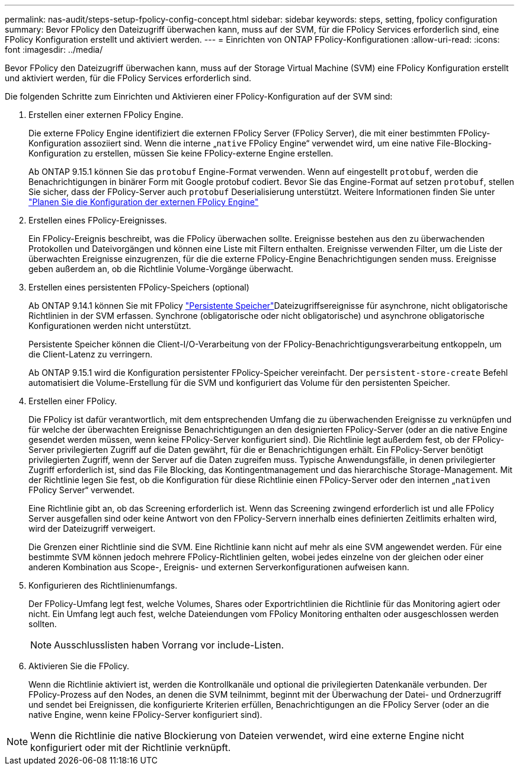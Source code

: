 ---
permalink: nas-audit/steps-setup-fpolicy-config-concept.html 
sidebar: sidebar 
keywords: steps, setting, fpolicy configuration 
summary: Bevor FPolicy den Dateizugriff überwachen kann, muss auf der SVM, für die FPolicy Services erforderlich sind, eine FPolicy Konfiguration erstellt und aktiviert werden. 
---
= Einrichten von ONTAP FPolicy-Konfigurationen
:allow-uri-read: 
:icons: font
:imagesdir: ../media/


[role="lead"]
Bevor FPolicy den Dateizugriff überwachen kann, muss auf der Storage Virtual Machine (SVM) eine FPolicy Konfiguration erstellt und aktiviert werden, für die FPolicy Services erforderlich sind.

Die folgenden Schritte zum Einrichten und Aktivieren einer FPolicy-Konfiguration auf der SVM sind:

. Erstellen einer externen FPolicy Engine.
+
Die externe FPolicy Engine identifiziert die externen FPolicy Server (FPolicy Server), die mit einer bestimmten FPolicy-Konfiguration assoziiert sind. Wenn die interne „`native` FPolicy Engine“ verwendet wird, um eine native File-Blocking-Konfiguration zu erstellen, müssen Sie keine FPolicy-externe Engine erstellen.

+
Ab ONTAP 9.15.1 können Sie das `protobuf` Engine-Format verwenden. Wenn auf eingestellt `protobuf`, werden die Benachrichtigungen in binärer Form mit Google protobuf codiert. Bevor Sie das Engine-Format auf setzen `protobuf`, stellen Sie sicher, dass der FPolicy-Server auch `protobuf` Deserialisierung unterstützt. Weitere Informationen finden Sie unter link:plan-fpolicy-external-engine-config-concept.html["Planen Sie die Konfiguration der externen FPolicy Engine"]

. Erstellen eines FPolicy-Ereignisses.
+
Ein FPolicy-Ereignis beschreibt, was die FPolicy überwachen sollte. Ereignisse bestehen aus den zu überwachenden Protokollen und Dateivorgängen und können eine Liste mit Filtern enthalten. Ereignisse verwenden Filter, um die Liste der überwachten Ereignisse einzugrenzen, für die die externe FPolicy-Engine Benachrichtigungen senden muss. Ereignisse geben außerdem an, ob die Richtlinie Volume-Vorgänge überwacht.

. Erstellen eines persistenten FPolicy-Speichers (optional)
+
Ab ONTAP 9.14.1 können Sie mit FPolicy link:persistent-stores.html["Persistente Speicher"]Dateizugriffsereignisse für asynchrone, nicht obligatorische Richtlinien in der SVM erfassen. Synchrone (obligatorische oder nicht obligatorische) und asynchrone obligatorische Konfigurationen werden nicht unterstützt.

+
Persistente Speicher können die Client-I/O-Verarbeitung von der FPolicy-Benachrichtigungsverarbeitung entkoppeln, um die Client-Latenz zu verringern.

+
Ab ONTAP 9.15.1 wird die Konfiguration persistenter FPolicy-Speicher vereinfacht. Der `persistent-store-create` Befehl automatisiert die Volume-Erstellung für die SVM und konfiguriert das Volume für den persistenten Speicher.

. Erstellen einer FPolicy.
+
Die FPolicy ist dafür verantwortlich, mit dem entsprechenden Umfang die zu überwachenden Ereignisse zu verknüpfen und für welche der überwachten Ereignisse Benachrichtigungen an den designierten FPolicy-Server (oder an die native Engine gesendet werden müssen, wenn keine FPolicy-Server konfiguriert sind). Die Richtlinie legt außerdem fest, ob der FPolicy-Server privilegierten Zugriff auf die Daten gewährt, für die er Benachrichtigungen erhält. Ein FPolicy-Server benötigt privilegierten Zugriff, wenn der Server auf die Daten zugreifen muss. Typische Anwendungsfälle, in denen privilegierter Zugriff erforderlich ist, sind das File Blocking, das Kontingentmanagement und das hierarchische Storage-Management. Mit der Richtlinie legen Sie fest, ob die Konfiguration für diese Richtlinie einen FPolicy-Server oder den internen „`nativen` FPolicy Server“ verwendet.

+
Eine Richtlinie gibt an, ob das Screening erforderlich ist. Wenn das Screening zwingend erforderlich ist und alle FPolicy Server ausgefallen sind oder keine Antwort von den FPolicy-Servern innerhalb eines definierten Zeitlimits erhalten wird, wird der Dateizugriff verweigert.

+
Die Grenzen einer Richtlinie sind die SVM. Eine Richtlinie kann nicht auf mehr als eine SVM angewendet werden. Für eine bestimmte SVM können jedoch mehrere FPolicy-Richtlinien gelten, wobei jedes einzelne von der gleichen oder einer anderen Kombination aus Scope-, Ereignis- und externen Serverkonfigurationen aufweisen kann.

. Konfigurieren des Richtlinienumfangs.
+
Der FPolicy-Umfang legt fest, welche Volumes, Shares oder Exportrichtlinien die Richtlinie für das Monitoring agiert oder nicht. Ein Umfang legt auch fest, welche Dateiendungen vom FPolicy Monitoring enthalten oder ausgeschlossen werden sollten.

+
[NOTE]
====
Ausschlusslisten haben Vorrang vor include-Listen.

====
. Aktivieren Sie die FPolicy.
+
Wenn die Richtlinie aktiviert ist, werden die Kontrollkanäle und optional die privilegierten Datenkanäle verbunden. Der FPolicy-Prozess auf den Nodes, an denen die SVM teilnimmt, beginnt mit der Überwachung der Datei- und Ordnerzugriff und sendet bei Ereignissen, die konfigurierte Kriterien erfüllen, Benachrichtigungen an die FPolicy Server (oder an die native Engine, wenn keine FPolicy-Server konfiguriert sind).



[NOTE]
====
Wenn die Richtlinie die native Blockierung von Dateien verwendet, wird eine externe Engine nicht konfiguriert oder mit der Richtlinie verknüpft.

====